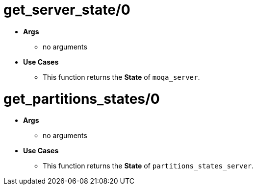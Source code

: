 [float]
= get_server_state/0
[.result]
====
* *Args*
** no arguments
* *Use Cases*
** This function returns the *State* of `moqa_server`.
====
[float]
= get_partitions_states/0
[.result]
====
* *Args*
** no arguments
* *Use Cases*
** This function returns the *State* of `partitions_states_server`.
====

